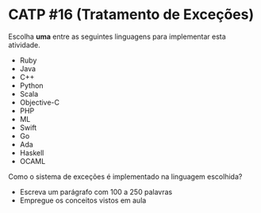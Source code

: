 # -*- coding: utf-8 -*-
# -*- mode: org -*-
#+startup: beamer overview indent

* CATP #16 (Tratamento de Exceções)

Escolha *uma* entre as seguintes linguagens para implementar esta
atividade.

- Ruby
- Java
- C++
- Python
- Scala
- Objective-C
- PHP
- ML
- Swift
- Go
- Ada
- Haskell
- OCAML

Como o sistema de exceções é implementado na linguagem escolhida?
- Escreva um parágrafo com 100 a 250 palavras
- Empregue os conceitos vistos em aula
